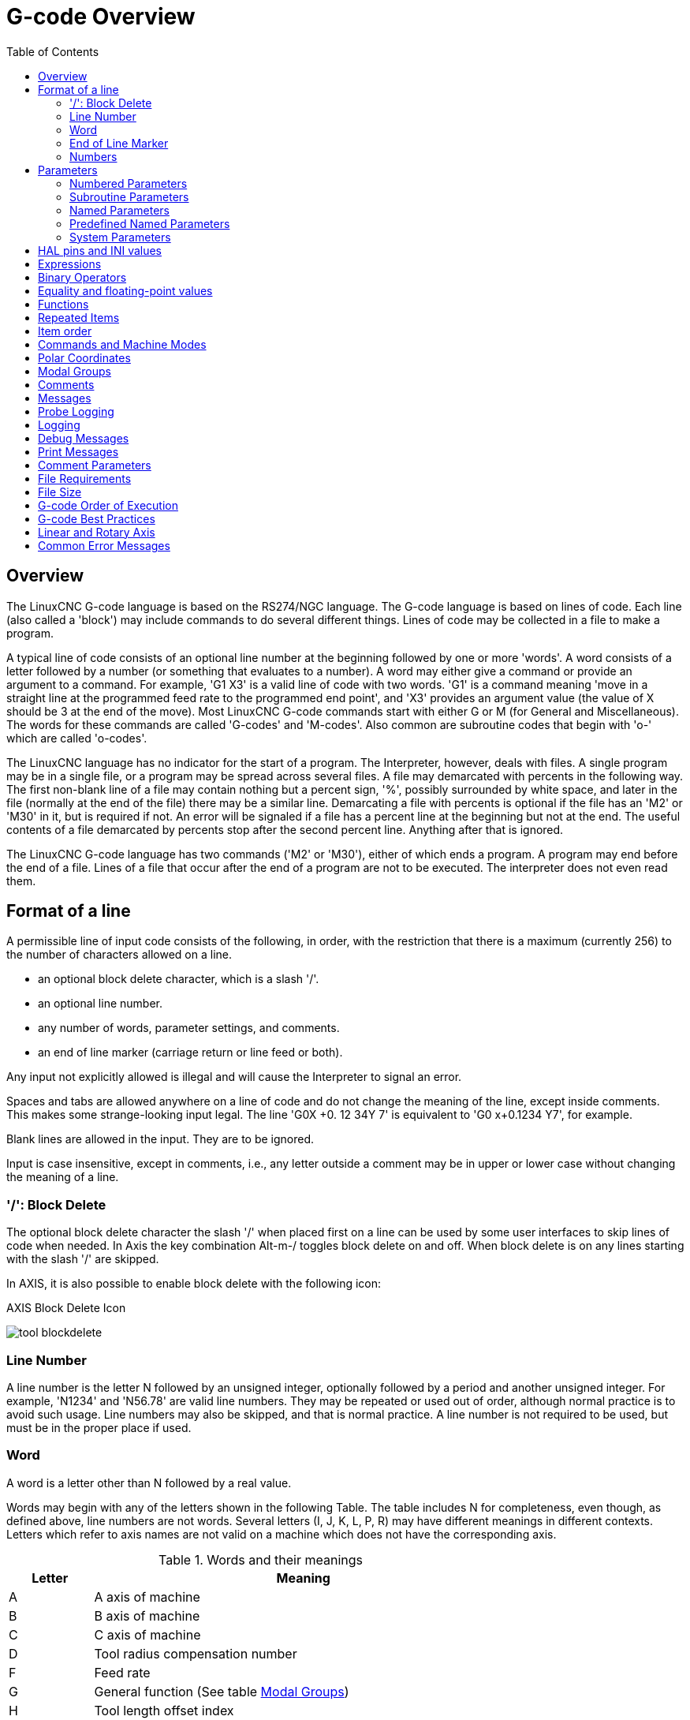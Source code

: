 :lang: en
:toc:

[[cha:g-code-overview]]
= G-code Overview

:ini: {basebackend@docbook:'':ini}
:hal: {basebackend@docbook:'':hal}
:ngc: {basebackend@docbook:'':ngc}
// begin a listing of INI/HAL/NGC files like so:
//[source,{ini}]
//[source,{hal}]
//[source,{ngc}]

== Overview

The LinuxCNC G-code language is based on the RS274/NGC language.
The G-code language is based on lines of code.
Each line (also called a 'block') may include commands to do several different things.
Lines of code may be collected in a file to make a program.

A typical line of code consists of an optional line number at the
beginning followed by one or more 'words'. A word consists of a letter
followed by a number (or something that evaluates to a number). A word
may either give a command or provide an argument to a command. For
example, 'G1 X3' is a valid line of code with two words. 'G1' is a
command meaning 'move in a straight line at the programmed feed
rate to the programmed end point', and 'X3' provides an argument
value (the value of X should be 3 at the end of the move).
Most LinuxCNC G-code commands start with either G or M (for General and Miscellaneous).
The words for these commands are called 'G-codes' and 'M-codes'.
Also common are subroutine codes that begin with 'o-' which are called 'o-codes'.

The LinuxCNC language has no indicator for the start of a program. The
Interpreter, however, deals with files. A single program may be in a
single file, or a program may be spread across several files. A file
may demarcated with percents in the following way. The first non-blank
line of a file may contain nothing but a percent sign, '%', possibly
surrounded by white space, and later in the file (normally at the end
of the file) there may be a similar line. Demarcating a file with
percents is optional if the file has an 'M2' or 'M30' in it, but is
required if not. An error will be signaled if a file
has a percent line at the beginning but not at the end. The useful
contents of a file demarcated by percents stop after the second percent
line. Anything after that is ignored.

The LinuxCNC G-code language has two commands ('M2' or 'M30'), either of
which ends a program. A program may end before the end of
a file. Lines of a file that occur after the end of a program are not
to be executed. The interpreter does not even read them.

== Format of a line

A permissible line of input code consists of the following, in order,
with the restriction that there is a maximum (currently 256) to the
number of characters allowed on a line.

* an optional block delete character, which is a slash '/'.
* an optional line number.
* any number of words, parameter settings, and comments.
* an end of line marker (carriage return or line feed or both).

Any input not explicitly allowed is illegal and will cause the
Interpreter to signal an error.

Spaces and tabs are allowed anywhere on a line of code and do not
change the meaning of the line, except inside comments. This makes some
strange-looking input legal. The line 'G0X +0. 12 34Y 7' is
equivalent to 'G0 x+0.1234 Y7', for example.

Blank lines are allowed in the input. They are to be ignored.

Input is case insensitive, except in comments, i.e., any letter
outside a comment may be in upper or lower case without changing the
meaning of a line.

[[sub:block-delete]]
=== '/': Block Delete((('/' Block Delete)))

The optional block delete character the slash '/' when placed first on a line
can be used by some user interfaces to skip lines of code when needed. In Axis
the key combination Alt-m-/ toggles block delete on and off. When block delete
is on any lines starting with the slash '/' are skipped.

In AXIS, it is also possible to enable block delete with the following icon:

.AXIS Block Delete Icon
image:../gui/images/tool_blockdelete.png[]

=== Line Number(((Line Number)))

A line number is the letter N followed by an unsigned integer,
optionally followed by a period and another unsigned integer. For
example, 'N1234' and 'N56.78' are valid line numbers. They may be
repeated or used out of order, although normal practice is to avoid
such usage. Line numbers may also be skipped, and that is normal
practice. A line number is not required to be used, but must be in the
proper place if used.

=== Word(((Words)))

A word is a letter other than N followed by a real value.

Words may begin with any of the letters shown in the following Table.
The table includes N for completeness, even
though, as defined above, line numbers are not words. Several letters
(I, J, K, L, P, R) may have different meanings in different contexts.
Letters which refer to axis names are not valid on a machine which does
not have the corresponding axis.

.Words and their meanings
[width="75%",options="header",cols="^1,<5"]
|===
|Letter | Meaning
|A | A axis of machine
|B | B axis of machine
|C | C axis of machine
|D | Tool radius compensation number
|F | Feed rate
|G | General function (See table  <<cap:modal-groups,Modal Groups>>)
|H | Tool length offset index
|I | X offset for arcs and G87 canned cycles
|J | Y offset for arcs and G87 canned cycles
.2+|K | Z offset for arcs and G87 canned cycles.
<| Spindle-Motion Ratio for G33 synchronized movements.
|L | generic parameter word for G10, M66 and others
|M | Miscellaneous function (See table  <<cap:modal-groups,Modal Groups>>)
|N | Line number
.2+|P | Dwell time in canned cycles and with G4.
<| Key used with G10.
|Q | Feed increment in G73, G83 canned cycles
|R | Arc radius or canned cycle plane
|S | Spindle speed
|T | Tool selection
|U | U axis of machine
|V | V axis of machine
|W | W axis of machine
|X | X axis of machine
|Y | Y axis of machine
|Z | Z axis of machine
|===

==== Parameters(((Parameters)))

Parameters are identified with a "#" symbol in front of them. See <<sec:overview-parameters,Parameters Section>> below. 

==== Subroutine Codes(((Subroutine Codes)))

Also called 'o-codes' these provide program flow control (such as if-else logic and callable subroutines) and are covered fully at the page on <<cha:o-codes,o-Codes>> and also below in <<sub:subroutine-parameters,Subroutine Codes and Parameters>>.

NOTE: o-codes are sometimes also called o-words. 

==== Comments(((Comments)))

Comments can be embedded in a line using parentheses () or for the remainder of a line using a semi-colon. There are also 'active' comments like MSG, DEBUG, etc. See the <<gcode:comments,section on comments>>.

=== End of Line Marker(((End of Line Marker)))

This is any combination of carriage return or line feed. 


[[gcode:numbers]]
=== Numbers(((Numbers)))

The following rules are used for (explicit) numbers. In these rules a
digit is a single character between 0 and 9.

* A number consists of:
** an optional plus or minus sign, followed by
** zero to many digits, followed, possibly, by
** one decimal point, followed by
** zero to many digits - provided that there is at least
   one digit somewhere in the number.
* There are two kinds of numbers:
** Integers, that does not have a decimal point,
** Decimals, that do have a decimal point.
* Numbers may have any number of digits, subject to the limitation on
  line length. Only about seventeen significant figures will be retained,
  however (enough for all known applications).
* A non-zero number with no sign but the first character is assumed to be
  positive.

Notice that initial (before the decimal point and the first non-zero
digit) and trailing (after the decimal point and the last non-zero
digit) zeros are allowed but not required. A number written with
initial or trailing zeros will have the same value when it is read as
if the extra zeros were not there.

Numbers used for specific purposes in RS274/NGC are often restricted
to some finite set of values or some to some range of values. In many
uses, decimal numbers must be close to integers; this includes the
values of indices (for parameters and carousel slot numbers, for
example), M-codes, and G-codes multiplied by ten. A decimal number
which is intended to represent an integer is considered close enough if
it is within 0.0001 of an integer value.

[[sec:overview-parameters]]
== Parameters(((Parameters)))

The RS274/NGC language supports 'parameters' - what in other
programming languages would be called 'variables'. There are several
types of parameter of different purpose and appearance, each described
in the following sections. The only value type supported by parameters
is floating-point; there are no string, boolean or integer types in
G-code like in other programming languages. However, logic expressions
can be formulated with <<gcode:binary-operators,boolean operators>>
( 'AND', 'OR', 'XOR', and the comparison operators
'EQ','NE','GT','GE','LT','LE'), and the 'MOD', 'ROUND', 'FUP' and
'FIX' <<gcode:functions,operators>> support integer arithmetic.

Parameters differ in syntax, scope, behavior when not yet
initialized, mode, persistence and intended use.

Syntax:: There are three kinds of syntactic appearance:
* 'numbered' - #4711
* 'named local' - #<localvalue>
* 'named global' - #<_globalvalue>

Scope:: The scope of a parameter is either global, or local within a
subroutine. Subroutine parameters and local named variables have local
scope. Global named parameters and numbered parameters starting from
number 31 are global in scope. RS274/NGC uses 'lexical scoping' -
in a subroutine only the local variables defined therein, and any
global variables are visible. The local variables of a
calling procedure are not visible in a called procedure.

Behavior of uninitialized parameters::
* Uninitialized global parameters, and unused subroutine parameters
  return the value zero when used in an expression.
* Uninitialized named parameters signal an error when used in an expression.

Mode:: Most parameters are read/write and may be assigned to
within an assignment statement. However, for many predefined
parameters this does not make sense, so they are are read-only - they
may appear in expressions, but not on the left-hand side of an
assignment statement.

Persistence:: When LinuxCNC is shut down, volatile parameters lose their
values. All parameters except numbered parameters in the current
persistent range footnoteref:[persistent_range,The range of persistent
parameters may change as development progresses. This range is
currently 5161- 5390. It is defined in the '_required_parameters array'
in file the src/emc/rs274ngc/interp_array.cc .]  are volatile.
Persistent parameters are saved in the .var file and
restored to their previous values when LinuxCNC is started again. Volatile
numbered parameters are reset to zero.

Intended Use::
* user parameters - numbered parameters in the range 31..5000, and named
  global and local parameters except predefined parameters. These are
  available for general-purpose storage of floating-point values, like
  intermediate results, flags etc, throughout program execution. They
  are read/write (can be assigned a value).
* <<sub:subroutine-parameters,subroutine parameters>> - these are used to
  hold the actual parameters passed to a subroutine.
* <<sub:numbered-parameters,numbered parameters>> - most of these are used
  to access offsets of coordinate systems.
* <<sub:system-parameters,system parameters>> - used to determine the current
  running version. They are read-only.

[[sub:numbered-parameters]]
=== Numbered Parameters(((Numbered Parameters)))

A numbered parameter is the pound character '#' followed by an
integer between 1 and (currently) 5602 footnote:[The RS274/NGC interpreter
maintains an array of numbered parameters. Its size is defined by the
symbol 'RS274NGC_MAX_PARAMETERS' in the file
src/emc/rs274ngc/interp_internal.hh). This number of numerical
parameters may also increase as development adds support for new
parameters.]. The parameter is referred
to by this integer, and its value is whatever number is stored in the
parameter.

A value is stored in a parameter with the = operator; for example:

----
#3 = 15 (set parameter 3 to 15)
----

A parameter setting does not take
effect until after all parameter values on the same line have been
found. For example, if parameter 3 has been previously set to 15 and
the line '#3=6 G1 X#3' is interpreted, a straight move to a point
where X equals 15 will
occur and the value of parameter 3 will be 6.

The '\#'  character takes precedence over other operations, so that, for
example, '\#1+2' means the number found by adding 2 to the value of
parameter 1, not
the value found in parameter 3. Of course, '\#[1+2]' does mean the
value found in parameter 3. The '\#' character may be repeated; for
example '##2'  means the value of the parameter whose index is the
(integer) value of parameter 2.

* '31-5000' - G-code user parameters. These parameters are global in the G
  code file, and available for general use. Volatile.
* '5061-5069' - Coordinates of a <<gcode:g38,G38>> probe result (X, Y,
  Z, A, B, C, U, V & W).  Coordinates are in the coordinate system in
  which the G38 took place.  Volatile.
* '5070' - <<gcode:g38,G38>> probe result: 1 if success, 0 if probe
  failed to close.  Used with G38.3 and G38.5. Volatile.
* '5161-5169' - "G28" Home for X, Y, Z, A, B, C, U, V & W. Persistent.
* '5181-5189' - "G30" Home for X, Y, Z, A, B, C, U, V & W. Persistent.
* '5210' - 1 if "G52" or "G92" offset is currently applied, 0
  otherwise.  Persistent by default; volatile if
  'DISABLE_G92_PERSISTENCE = 1' in the '[RS274NGC]' section of the
  INI file.
* '5211-5219' - Shared "G52" and "G92" offset for X, Y, Z, A, B, C, U,
  V & W.  Volatile by default; persistent if
  'DISABLE_G92_PERSISTENCE = 1' in the '[RS274NGC]' section of the
  INI file.
* '5220' - Coordinate System number 1 - 9 for G54 - G59.3. Persistent.
* '5221-5230' - Coordinate System 1, G54 for X, Y, Z, A, B, C, U, V, W & R.
  R denotes the XY rotation angle around the Z axis. Persistent.
* '5241-5250' - Coordinate System 2, G55 for X, Y, Z, A, B, C, U, V, W & R.
  Persistent.
* '5261-5270' - Coordinate System 3, G56 for X, Y, Z, A, B, C, U, V, W & R.
  Persistent.
* '5281-5290' - Coordinate System 4, G57 for X, Y, Z, A, B, C, U, V, W & R.
  Persistent.
* '5301-5310' - Coordinate System 5, G58 for X, Y, Z, A, B, C, U, V, W & R.
  Persistent.
* '5321-5330' - Coordinate System 6, G59 for X, Y, Z, A, B, C, U, V, W & R.
  Persistent.
* '5341-5350' - Coordinate System 7, G59.1 for X, Y, Z, A, B, C, U, V, W & R.
  Persistent.
* '5361-5370' - Coordinate System 8, G59.2 for X, Y, Z, A, B, C, U, V, W & R.
  Persistent.
* '5381-5390' - Coordinate System 9, G59.3 for X, Y, Z, A, B, C, U, V, W & R.
  Persistent.
* '5399' - Result of M66 - Check or wait for input. Volatile.
* '5400' - Tool Number. Volatile.
* '5401-5409' - Tool Offsets for X, Y, Z, A, B, C, U, V & W. Volatile.
* '5410' - Tool Diameter. Volatile.
* '5411' - Tool Front Angle. Volatile.
* '5412' - Tool Back Angle. Volatile.
* '5413' - Tool Orientation. Volatile.
* '5420-5428' - Current relative position in the active coordinate system
  including all offsets and in the current program units for
  X, Y, Z, A, B, C, U, V & W, volatile.
* '5599' - Flag for controlling the output of (DEBUG,) statements.
  1=output, 0=no output; default=1. Volatile.
* '5600' - Toolchanger fault indicator. Used with the iocontrol-v2 component.
  1: toolchanger faulted, 0: normal. Volatile.
* '5601' - Toolchanger fault code. Used with the iocontrol-v2 component.
  Reflects the value of the 'toolchanger-reason' HAL pin if a fault occurred.
  Volatile.

.Numbered Parameters Persistence
The values of parameters in the persistent range are retained over
time, even if the machining center is powered down. LinuxCNC uses a
parameter file to ensure persistence. It is managed by the
Interpreter. The Interpreter reads the file when it starts up, and
writes the file when it exits.

The format of a parameter file is shown in Table
<<gcode:format-parameter-file,Parameter File Format>>.

The Interpreter expects the file to have two columns. It skips any
lines which do not contain exactly two numeric values. The first
column is expected to contain an integer value (the parameter's
number). The second column contains a floating point number (this
parameter's last value). The value is represented as a
double-precision floating point number inside the Interpreter, but a
decimal point is not required in the file.

Parameters in the user-defined range (31-5000) may be added to this
file. Such parameters will be read by the Interpreter and written to
the file as it exits.

Missing Parameters in the persistent range will be initialized to zero
and written with their current values on the next save operation.

The parameter numbers must be arranged in ascending order. An
'Parameter file out of order' error  will be signaled if they are  not in
ascending order.

The original file is saved as a backup file when the new file
is written.

[[gcode:format-parameter-file]]
.Parameter File Format
[width="90%",options="header"]
|===
|Parameter Number | Parameter Value
|5161 | 0.0
|5162 | 0.0
|===

[[sub:subroutine-parameters]]
=== Subroutine Parameters(((Subroutine Parameters)))

* '1-30' Subroutine local parameters of call arguments. These parameters are
  local to the subroutine. Volatile. See also the chapter on
  <<cha:o-codes,O-Codes>>.

[[gcode:named-parameters]]
=== Named Parameters(((Named Parameters)))

Named parameters work like numbered parameters but are easier to read.
All parameter names are converted to lower case and have spaces and
tabs removed, so '#<param>' and '#<P a R am >' refer to the same
parameter. Named parameters must be enclosed with '< >' marks.

'#<named parameter>'  is a local named parameter. By default, a
named parameter is local to the scope in which it is assigned. You can't
access a local parameter outside of its subroutine. This means that two
subroutines can use the same parameter names without fear of one subroutine
overwriting the values in another.

'#<_global named parameter>'  is a global named parameter. They
are accessible from within called subroutines and may set values within
subroutines that are accessible to the caller. As far as scope is concerned,
they act just like regular numeric parameters. They are not stored in files.

Examples:

.Declaration of named global variable
----
#<_endmill_dia> = 0.049
----

.Reference to previously declared global variable
----
#<_endmill_rad> = [#<_endmill_dia>/2.0]
----

.Mixed literal and named parameters
----
o100 call [0.0] [0.0] [#<_inside_cutout>-#<_endmill_dia>] [#<_Zcut>] [#<_feedrate>]
----

Named parameters spring into existence when they are assigned a value
for the first time. Local named parameters vanish when their scope is
left: when a subroutine returns, all its local parameters are deleted
and cannot be referred to anymore.

It is an error to use a non-existent named parameter within an
expression, or at the right-hand side of an assignment. Printing the
value of a non-existent named parameter with a DEBUG statement - like
'(DEBUG, #<no_such_parameter>)' will display the string '######'.

Global parameters, as well as local parameters assigned to at the
global level, retain their value once assigned even when the program
ends, and have these  values when the program is run again.

The <<gcode:functions,'EXISTS' function>> tests whether a given named parameter exists.

[[gcode:predefined-named-parameters]]
=== Predefined Named Parameters(((Predefined Named Parameters)))

The following global read only named parameters are available to
access internal state of the interpreter and machine state. They can
be used in arbitrary expressions, for instance to control flow of the
program with if-then-else statements. Note that new
<<remap:adding-predefined-named-parameters,predefined named parameters>>
can be added easily without changes to the source code.

* '#<_vmajor>' - Major package version. If current version was 2.5.2 would return 2.5.
* '#<_vminor>' - Minor package version. If current version was 2.6.2 it would return 0.2.
* '#<_line>' - Sequence number. If running a G-code file, this returns the current line number.
* '#<_motion_mode>' - Return the interpreter's current motion mode:

[width="20%",options="header"]
|===
|Motion mode | return value
|      G1    | 10
|      G2    | 20
|      G3    | 30
|      G33   | 330
|      G38.2 | 382
|      G38.3 | 383
|      G38.4 | 384
|      G38.5 | 385
|      G5.2  | 52
|      G73   | 730
|      G76   | 760
|      G80   | 800
|      G81   | 810
|      G82   | 820
|      G83   | 830
|      G84   | 840
|      G85   | 850
|      G86   | 860
|      G87   | 870
|      G88   | 880
|      G89   | 890
|===

* '#<_plane>' - returns the value designating the current plane:

[width="20%",options="header"]
|===
| Plane | return value
| G17   | 170
| G18   | 180
| G19   | 190
| G17.1 | 171
| G18.1 | 181
| G19.1 | 191
|===

* '#<_ccomp>' - Status of cutter compensation. Return values:

[width="20%",options="header"]
|===
| Mode  | return value
| G40   | 400
| G41   | 410
| G41.1 | 411
| G41   | 410
| G42   | 420
| G42.1 | 421
|===

* '#<_metric>' - Return 1 if G21 is on, else 0.
* '#<_imperial>' - Return 1 if G20 is on, else 0.
* '#<_absolute>' - Return 1 if G90 is on, else 0.
* '#<_incremental>' - Return 1 if G91 is on, else 0.
* '#<_inverse_time>' - Return 1 if inverse feed mode (G93) is on, else 0.
* '#<_units_per_minute>' - Return 1 if Units/minute feed mode (G94) is on, else 0.
* '#<_units_per_rev>' - Return 1 if Units/revolution mode (G95) is on, else 0.
* '#<_coord_system>' - Return a float of the current coordinate system name (G54..G59.3).
  For example if your in G55 coordinate system the return value is
  550.000000 and if your in G59.1 the return value is 591.000000.

[width="20%",options="header"]
|===
| Mode  | return value
| G54   | 540
| G55   | 550
| G56   | 560
| G57   | 570
| G58   | 580
| G59   | 590
| G59.1 | 591
| G59.2 | 592
| G59.3 | 593
|===

* '#<_tool_offset>' - Return 1 if tool offset (G43) is on, else 0.
* '#<_retract_r_plane>' - Return 1 if G98 is set, else 0.
* '#<_retract_old_z>' - Return 1 if G99 is on, else 0.

[[sub:system-parameters]]
=== System Parameters(((System Parameters)))

* '#<_spindle_rpm_mode>' - Return 1 if spindle rpm mode (G97) is on, else 0.
* '#<_spindle_css_mode>' - Return 1 if constant surface speed mode (G96) is on, else 0.
* '#<_ijk_absolute_mode>' - Return 1 if Absolute Arc distance mode (G90.1) is on, else 0.
* '#<_lathe_diameter_mode>' - Return 1 if this is a lathe configuration and diameter (G7) mode is on, else 0.
* '#<_lathe_radius_mode>' - Return 1 if this is a lathe configuration and radius (G8) mode is on, else 0.
* '#<_spindle_on>' - Return 1 if spindle currently running (M3 or M4) else 0.
* '#<_spindle_cw>' - Return 1 if spindle direction is clockwise (M3) else 0.
* '#<_mist>' - Return 1 if mist (M7) is on.
* '#<_flood>' - Return 1 if flood (M8) is on.
* '#<_speed_override>' - Return 1 if feed override (M48 or M50 P1) is on, else 0.
* '#<_feed_override>' - Return 1 if feed override (M48 or M51 P1) is on, else 0.
* '#<_adaptive_feed>' - Return 1 if adaptive feed (M52 or M52 P1) is on, else 0.
* '#<_feed_hold>' - Return 1 if feed hold switch is enabled (M53 P1), else 0.
* '#<_feed>' - Return the current value of F, not the actual feed rate.
* '#<_rpm>' - Return the current value of S, not the actual spindle speed.
* '#<_x>' - Return current relative X coordinate including all offsets. Same as #5420.
  In a lathe configuration, it always returns radius.
* '#<_y>' - Return current relative Y coordinate including all offsets. Same as #5421.
* '#<_z>' - Return current relative Z coordinate including all offsets. Same as #5422.
* '#<_a>' - Return current relative A coordinate including all offsets. Same as #5423.
* '#<_b>' - Return current relative B coordinate including all offsets. Same as #5424.
* '#<_c>' - Return current relative C coordinate including all offsets. Same as #5425.
* '#<_u>' - Return current relative U coordinate including all offsets. Same as #5426.
* '#<_v>' - Return current relative V coordinate including all offsets. Same as #5427.
* '#<_w>' - Return current relative W coordinate including all offsets. Same as #5428.
* '#<_abs_x>' - Return current absolute X coordinate (G53) including no offsets.
* '#<_abs_y>' - Return current absolute Y coordinate (G53) including no offsets.
* '#<_abs_z>' - Return current absolute Z coordinate (G53) including no offsets.
* '#<_abs_a>' - Return current absolute A coordinate (G53) including no offsets.
* '#<_abs_b>' - Return current absolute B coordinate (G53) including no offsets.
* '#<_abs_c>' - Return current absolute C coordinate (G53) including no offsets.
* '#<_current_tool>' - Return number of the current tool in spindle. Same as #5400.
* '#<_current_pocket>' - Return the tooldata index for the current tool.
* '#<_selected_tool>' - Return number of the selected tool post a T code. Default -1.
* '#<_selected_pocket>' - Return the tooldata index of the selected pocket post a T code.
  Default -1 (no pocket selected).
* '#<_value>' - Return value from the last O-word 'return' or 'endsub'. Default
  value 0 if no expression after 'return' or 'endsub'. Initialized
  to 0 on program start.
* '#<_value_returned>' - 1.0 if the last O-word 'return' or 'endsub' returned a value, 0
  otherwise. Cleared by the next O-word call.
* '#<_task>' - 1.0 if the executing interpreter instance is part of milltask, 0.0
  otherwise. Sometimes it is necessary to treat this case specially
  to retain proper preview, for instance when testing the success of
  a probe (G38.n) by inspecting #5070, which will always fail in the
  preview interpreter (e.g. Axis).
* '#<_call_level>' - current nesting level of O-word procedures. For debugging.
* '#<_remap_level>' - current level of the remap stack. Each remap in a block adds one
  to the remap level. For debugging.

[[gcode:ini-hal-params]]
== HAL pins and INI values(((HAL pins and INI values)))

If enabled in the <<sub:ini:sec:rs274ngc, INI file>> G-code has access
to the values of INI file entries and HAL pins.

* '#<_ini[section]name>' Returns the value of the corresponding item in
  the INI file.

For example, if the INI file looks like so:

[source,{ini}]
---------------------------------------------------------------------
[SETUP]
XPOS = 3.145
YPOS = 2.718
---------------------------------------------------------------------

you may refer to the named parameters `#<_ini[setup]xpos>` and
`#<_ini[setup]ypos>` within G-code.

`EXISTS` can be used to test for presence of a given INI file
variable:

[source,{ngc}]
---------------------------------------------------------------------
o100 if [EXISTS[#<_ini[setup]xpos>]]
  (debug, [setup]xpos exists: #<_ini[setup]xpos>)
o100 else
  (debug, [setup]xpos does not exist)
o100 endif
---------------------------------------------------------------------

The value is read from the INI file once, and cached in the
interpreter. These parameters are read-only - assigning a value will
cause a runtime error. The names are not case sensitive - they are
converted to uppercase before consulting the INI file.

* '#<_hal[HAL item]>'
  Allows G-code programs to read the values of HAL pins Variable access is
  read-only, the only way to _set_ HAL pins from G-code remains M62-M65,
  M67, M68 and custom M100-M199 codes.
  Note that the value read will not update in real-time, typically the
  value that was on the pin when the G-code program was started will be
  returned. It is possible to work round this by forcing a state synch.
  One way to do this is with a dummy M66 command: M66E0L0

Example:

[source,{ngc}]
---------------------------------------------------------------------
(debug, #<_hal[motion-controller.time]>)
---------------------------------------------------------------------

Access of HAL items is read-only. Currently, only all-lowercase HAL
names can be accessed this way.

`EXISTS` can be used to test for the presence of a given HAL item:

[source,{ngc}]
---------------------------------------------------------------------
o100 if [EXISTS[#<_hal[motion-controller.time]>]]
  (debug, [motion-controller.time] exists: #<_hal[motion-controller.time]>)
o100 else
  (debug, [motion-controller.time] does not exist)
o100 endif
---------------------------------------------------------------------

This feature was motivated by the desire for stronger coupling between
user interface components like `GladeVCP` and `PyVCP` to act as
parameter source for driving NGC file behavior. The alternative -
going through the M6x pins and wiring them - has a limited,
non-mnemonic namespace and is unnecessarily cumbersome just as a
UI/Interpreter communications mechanism.

[[gcode:expressions]]
== Expressions(((Expressions)))

An expression is a set of characters starting with a left bracket '['
and ending with a balancing right bracket ']' . In between the brackets
are numbers, parameter values, mathematical
operations, and other expressions. An expression is evaluated to
produce a number. The expressions on a line are evaluated when the line
is read, before anything on the line is executed. An example of an
expression is '[1 + acos[0] - [#3 ** [4.0/2]]]'.

[[gcode:binary-operators]]
== Binary Operators(((Binary Operators)))

Binary operators only appear inside expressions. There are four basic
mathematical operations: addition ('+'), subtraction ('-'),
multiplication ('\*'), and division ('/'). There are three logical
operations: non-exclusive or ('OR'), exclusive or ('XOR'), and logical
and ('AND'). The eighth operation is the modulus operation ('MOD'). The
ninth operation is the 'power' operation ('**') of raising the number
on the left of the operation to the power on
the right. The relational operators are equality ('EQ'), inequality
('NE'), strictly greater than ('GT'), greater than or equal to ('GE'),
strictly less than ('LT'), and less than or equal to ('LE').

The binary operations are divided into several groups according to their
precedence. If operations in different precedence groups are strung together
(for example in the expression '[2.0 / 3 * 1.5 - 5.5 / 11.0]'), operations
in a higher group are to be performed before operations
in a lower group. If an expression contains more than one operation
from the same group (such as the first '/' and '*'  in the example),
the operation on the left is performed first. Thus,
the example is equivalent to: '[ [ [2.0 / 3] * 1.5] - [5.5 / 11.0] ]' ,
which is equivalent to to '[1.0 - 0.5]' , which is '0.5'.

The logical operations and modulus are to be performed on any real
numbers, not just on integers. The number zero is equivalent to logical
false, and any non-zero number is equivalent to logical true.

[[gcode:operators-precedence]]
.Operators Precedence(((Operators Precedence)))
[width="60%",options="header",cols="2*^"]
|===
|Operators         | Precedence
|**                | 'highest'
|* / MOD           |
|+ -               |
|EQ NE GT GE LT LE |
|AND OR XOR        | 'lowest'
|===

== Equality and floating-point values

Testing for equality or inequality of two
double-precision floating-point values is inherently problematic.
The interpreter solves this problem by considering values equal if
their absolute difference is less than 1e-6 (this value is defined as
'TOLERANCE_EQUAL' in src/emc/rs274ngc/interp_internal.hh).

[[gcode:functions]]
== Functions(((Functions)))(((Unary operations)))

The available functions are shown in following table. Arguments to unary
operations which take angle measures ('COS', 'SIN', and 'TAN' ) are in
degrees. Values returned by unary operations which return angle measures
('ACOS', 'ASIN', and 'ATAN') are also in degrees.

.G-code Functions
[width="75%",options="header",cols="^,<"]
|===
|Function Name    | Function result
|ATAN[arg]/[arg]  | Four quadrant inverse tangent
|ABS[arg]         | Absolute value
|ACOS[arg]        | Inverse cosine
|ASIN[arg]        | Inverse sine
|COS[arg]         | Cosine
|EXP[arg]         | e raised to the given power
|FIX[arg]         | Round down to integer
|FUP[arg]         | Round up to integer
|ROUND[arg]       | Round to nearest integer
|LN[arg]          | Base-e logarithm
|SIN[arg]         | Sine
|SQRT[arg]        | Square Root
|TAN[arg]         | Tangent
|EXISTS[arg]      | Check named Parameter
|===

The 'FIX' function rounds towards the left (less positive or more negative)
on a number line, so that 'FIX[2.8] =2' and 'FIX[-2.8] = -3'.

The 'FUP'  operation rounds towards the right (more positive or less
negative) on a number line; 'FUP[2.8] = 3' and 'FUP[-2.8] = -2'.

The 'EXISTS' function checks for the existence of a single named parameter.
It takes only one named parameter and returns 1 if it exists and 0 if it does
not exist. It is an error if you use a numbered parameter or an expression.
Here is an example for the usage of the EXISTS function:

[source,{ngc}]
----
o<test> sub
o10 if [EXISTS[#<_global>]]
    (debug, _global exists and has the value #<_global>)
o10 else
    (debug, _global does not exist)
o10 endif
o<test> endsub

o<test> call
#<_global> = 4711
o<test> call
m2
----

== Repeated Items

A line may have any number of G words, but two G words from the same
modal group may not appear on the same line.
See the <<gcode:modal-groups,Modal Groups>> section for more information.

A line may have zero to four M words. Two M words from the same modal
group may not appear on the same line.

For all other legal letters, a line may have only one word beginning
with that letter.

If a parameter setting of the same parameter is repeated on a line,
'#3=15 #3=6', for example, only the last setting will take effect.
It is silly,
but not illegal, to set the same parameter twice on the same line.

If more than one comment appears on a line, only the last one will be
used; each of the other comments will be read and its format will be
checked, but it will be ignored thereafter. It is expected that putting
more than one comment on a line will be very rare.

== Item order

The three types of item whose order may vary on a line (as given at
the beginning of this section) are word, parameter setting, and
comment. Imagine that these three types of item are divided into three
groups by type.

The first group (the words) may be reordered in any way without
changing the meaning of the line.

If the second group (the parameter settings) is reordered, there will
be no change in the meaning of the line unless the same parameter is
set more than once. In this case, only the last setting of the
parameter will take effect. For example, after the line '#3=15 #3=6'
has been interpreted, the value of parameter 3 will be 6. If the
order is reversed to '#3=6 #3=15' and the line is interpreted, the
value of parameter 3 will be 15.

If the third group (the comments) contains more than one comment and
is reordered, only the last comment will be used.

If each group is kept in order or reordered without changing the
meaning of the line, then the three groups may be interleaved in any
way without changing the meaning of the line. For example, the line
'g40 g1 #3=15 (foo) #4=-7.0' has five items and means exactly the
same thing in any of the 120
possible orders (such as '#4=-7.0 g1 #3=15 g40 (foo)') for the five
items.

== Commands and Machine Modes

Many commands cause the controller to change from one mode to another,
and the mode stays active until some other command changes it
implicitly or explicitly. Such commands are called 'modal'. For
example, if coolant is turned on, it stays on until it is explicitly
turned off. The G-codes for motion are also modal. If a G1 (straight
move) command is given on one line, for example, it will be executed
again on the next line if one or more axis words is available on the
line, unless an explicit command is given on that next line using the
axis words or canceling motion.

'Non-modal' codes have effect only on the lines on which they occur.
For example, G4 (dwell) is non-modal.

[[gcode:polar-coordinates]]
== Polar Coordinates(((Polar Coordinates)))

Polar Coordinates can be used to specify the XY coordinate of a move.
The @n is the distance and ^n is the angle. The advantage of this is
for things like bolt hole circles which can be done very simply by
moving to a point in the center of the circle, setting the offset and
then moving out to the first hole then run the drill cycle.
Polar Coordinates always are from the current XY zero position.
To shift the Polar Coordinates from machine zero use an offset
or select a coordinate system.

In Absolute Mode the distance and angle is from the XY zero position
and the angle starts with 0 on the X Positive axis and increases in a CCW
direction about the Z axis. The code G1 @1^90 is the same as G1 Y1.

In Relative Mode the distance and angle is also from the XY zero
position but it is cumulative.
This can be confusing at first how this works in incremental mode.

For example if you have the following program you might expect it to
be a square pattern:

[source,{ngc}]
----
F100 G1 @.5 ^90
G91 @.5 ^90
@.5 ^90
@.5 ^90
@.5 ^90
G90 G0 X0 Y0 M2
----

You can see from the following figure that the output is not what you
might expect. Because we added 0.5 to the distance each time the
distance from the XY zero position increased with each line.

[[fig:polar-spiral]]
.Polar Spiral
image::images/polar01.png["Polar Spiral",align="center"]

The following code will produce our square pattern:

[source,{ngc}]
----
F100 G1 @.5 ^90
G91 ^90
^90
^90
^90
G90 G0 X0 Y0 M2
----

As you can see by only adding to the angle by 90 degrees each time the
end point distance is the same for each line.

[[fig:polar-square]]
.Polar Square
image::images/polar02.png["Polar Square",align="center"]

It is an error if:

* An incremental move is started at the origin
* A mix of Polar and X or Y words are used

[[gcode:modal-groups]]
== Modal Groups(((Modal Groups)))

Modal commands are arranged in sets called 'modal groups', and only
one member of a modal group may be in force at any given time. In
general, a modal group contains commands for which it is logically
impossible for two members to be in effect at the same time - like
measure in inches vs. measure in millimeters. A machining center may be
in many modes at the same time, with one mode from each modal group
being in effect. The modal groups are shown in the following Table.

[[cap:modal-groups]]
.G-code Modal Groups(((Modal Groups: G-codes)))
[width="80%",cols="4,6",options="header"]
|===
|Modal Group Meaning                    | Member Words
|Non-modal codes (Group 0)              | G4, G10 G28, G30, G52, G53, G92, G92.1, G92.2, G92.3,
.2+|Motion (Group 1)                    | G0, G1, G2, G3, G33, G38.n, G73, G76, G80, G81
                                        | G82, G83, G84, G85, G86, G87, G88, G89
|Plane selection (Group 2)              | G17, G18, G19, G17.1, G18.1, G19.1
|Distance Mode (Group 3)                | G90, G91
|Arc IJK Distance Mode (Group 4)        | G90.1, G91.1
|Feed Rate Mode (Group 5)               | G93, G94, G95
|Units (Group 6)                        | G20, G21
|Cutter Diameter Compensation (Group 7) | G40, G41, G42, G41.1, G42.1
|Tool Length Offset (Group 8)           | G43, G43.1, G49
|Canned Cycles Return Mode (Group 10)   | G98, G99
|Coordinate System (Group 12)           | G54, G55, G56, G57, G58, G59, G59.1, G59.2, G59.3
|Control Mode (Group 13)                | G61, G61.1, G64
|Spindle Speed Mode (Group 14)          | G96, G97
|Lathe Diameter Mode (Group 15)         | G7, G8
|===

[[tbl:mcodes-modal-groups]]
.M-code Modal Groups(((Modal Groups: M-codes)))
[width="80%",cols="4,6",options="header"]
|===
|Modal Group Meaning         | Member Words
|Stopping (Group 4)          | M0, M1, M2, M30, M60
|On/Off I/O ('Group 5')      | FIXME M6 T__n__
|Toolchange ('Group 6')      | M6 T__n__
|Spindle (Group 7)           | M3, M4, M5
|Coolant (Group 8)           | (M7 M8 can both be on), M9
|Override Switches (Group 9) | M48, M49
|User Defined (Group 10)     | M100-M199
|===

For several modal groups, when a machining center is ready to accept
commands, one member of the group must be in effect. There are default
settings for these modal groups. When the machining center is turned on
or otherwise re-initialized, the default values are automatically in
effect.

Group 1, the first group on the table, is a group of G-codes for
motion. One of these is always in effect. That one is called the
current motion mode.

It is an error to put a G-code from group 1 and a G-code from group 0
on the same line if both of them use axis words. If an axis word-using
G-code from group 1 is implicitly in effect on a line (by having been
activated on an earlier line), and a group 0 G-code that uses axis
words appears on the line, the activity of the group 1 G-code is
suspended for that line. The axis word-using G-codes from group 0 are
G10, G28, G30, G52 and G92.

It is an error to include any unrelated words on a line with 'O-' flow
control.

[[gcode:comments]]
== Comments(((Comments)))

Comments are purely informative and have no influence on machine behaviour.

Comments can be added to lines of G-code to help clear up the
intention of the programmer. Comments can be embedded in a line using
parentheses () or for the remainder of a line using a semi-colon. The
semi-colon is not treated as the start of a comment when enclosed in
parentheses.

Comments may appear between words, but not between words and their
corresponding parameter. So, 'S100(set speed)F200(feed)' is OK while
'S(speed)100F(feed)' is not.

Here is an example of a commented program:

[source,{ngc}]
----
G0 (Rapid to start) X1 Y1
G0 X1 Y1 (Rapid to start; but don't forget the coolant)
M2 ; End of program.
----

There are several 'active' comments which look like comments but cause
some action, like '(debug,..)' or '(print,..)'. If there are
several comments on a line, only the last comment will be interpreted
according to these rules. Hence, a normal comment following an active
comment will in effect disable the active comment. For example, '(foo)
(debug,#1)' will print the value of parameter '#1', however
'(debug,#1)(foo)' will not.

A comment introduced by a semicolon is by definition the last comment
on that line, and will always be interpreted for active comment syntax.

NOTE: Inline comments on O-words should not be used see the O-code
<<ocode:comments,comments>> section for more information.

[[gcode:messages]]
== Messages(((Messages)))

* '(MSG,)' - displays message if 'MSG' appears after the left parenthesis
  and before any other printing characters. Variants of 'MSG' which include
  white space and lower case characters are allowed. The rest of the
  characters before the right parenthesis are considered to be a message.
  Messages should be displayed on the message display device of the user
  interface if provided.

.Message Example
----
(MSG, This is a message)
----

[[gcode:probe-logging]]
== Probe Logging(((Probe Logging)))

* '(PROBEOPEN filename.txt)' - will open filename.txt and store the 9-number
  coordinate consisting of XYZABCUVW of each successful straight probe in it.
* '(PROBECLOSE)' - will close the open probelog file.

For more information on probing see the <<gcode:g38,G38>> section.

[[gcode:logging]]
== Logging(((Logging)))

* '(LOGOPEN,filename.txt)' - opens the named log file. If the file already
  exists, it is truncated.
* '(LOGAPPEND,filename)' - opens the named log file. If the file already
  exists, the data is appended.
* '(LOGCLOSE)' - closes an open log file.
* '(LOG,)' - everything past the ',' is written to the log file if it is open.
  Supports expansion of parameters as described below.

Examples of logging are in 'nc_files/examples/smartprobe.ngc' and in
'nc_files/ngcgui_lib/rectange_probe.ngc' sample G-code files.

[[gcode:debug]]
== Debug Messages(((Debug Messages)))

* '(DEBUG,)' - displays a message like '(MSG,)' with the addition of special
  handling for comment parameters as described below.

[[gcode:print]]
== Print Messages(((Print Messages)))

* '(PRINT,)' - messages are output to 'stderr' with special handling for
  comment parameters as described below.

[[gcode:comment-parameters]]
== Comment Parameters(((Comment Parameters)))

In the DEBUG, PRINT and LOG comments, the values of parameters in the
message are expanded.

For example: to print a named global variable to stderr (the default
console window).

.Parameters Example
----
(print,endmill dia = #<_endmill_dia>)
(print,value of variable 123 is: #123)
----

Inside the above types of comments, sequences like '\#123' are replaced
by the value of the parameter 123. Sequences like '\#<named parameter>'
are replaced by the value of the named parameter. Named parameters
will have white space removed from them. So, '\#<named parameter>'
will be converted to '#<namedparameter>'.

Parameter numbers can be formatted, e.g.:

----
(DEBUG, value = %d#<some_value>)
----
will print the value rounded to an integer.

* %lf is default if there is no formatting string.
* %d = 0 decimals
* %f = four decimals
* %.xf = x (0-9) number of decimals

The formatting will be performed on all parameters in the same line unless
changed, i.e., multiple formatting is allowed in one line.

The formatting string does not need to be right beside the parameter.

If the formatting string is created with the wrong pattern it will be
printed as characters.

[[gcode:file-requirements]]
== File Requirements(((File Requirements)))

A G-code file must contain one or more lines of G-code and be terminated
with a <<mcode:m2-m30,Program End>>. Any G-code past the program end
is not evaluated.

If a program end code is not used a pair of percent signs '%' with the first
percent sign on the first line of the file followed by one or more lines of
G-code and a second percent sign. Any code past the second percent sign is not
evaluated.

[WARNING]
Using % to wrap a G-code file will not do the same thing as using a program
end. The machine will be in what ever state the program left it in using %,
the spindle and coolant may still be on and things like G90/91 are left as the
last program set them. If you don't use a proper preamble the next program
could start in a dangerous condition.

[NOTE]
The file must be created with a text editor like Gedit and not a word
processor like Open Office Word Processor.

[[gcode:file-size]]
== File Size(((File Size)))

The interpreter and task are carefully written so that the only limit
on part program size is disk capacity. The TkLinuxCNC and Axis interface
both load the program text to display it to the user, though, so RAM
becomes a limiting factor. In Axis, because the preview plot is drawn
by default, the redraw time also becomes a practical limit on program
size. The preview can be turned off in Axis to speed up loading large
part programs. In Axis sections of the preview can be turned off using
<<axis:preview-control,preview control>> comments.

[[gcode:order-of-execution]]
== G-code Order of Execution(((G-code Order of Execution)))

The order of execution of items on a line is defined not by the
position of each item on the line, but by the following list:

* O-word commands (optionally followed by a comment but no other words allowed
  on the same line)
* Comment (including message)
* Set feed rate mode (G93, G94).
* Set feed rate (F).
* Set spindle speed (S).
* Select tool (T).
* HAL pin I/O (M62-M68).
* Change tool (M6) and Set Tool Number (M61).
* Spindle on or off (M3, M4, M5).
* Save State (M70, M73), Restore State (M72), Invalidate State (M71).
* Coolant on or off (M7, M8, M9).
* Enable or disable overrides (M48, M49,M50,M51,M52,M53).
* User-defined Commands (M100-M199).
* Dwell (G4).
* Set active plane (G17, G18, G19).
* Set length units (G20, G21).
* Cutter radius compensation on or off (G40, G41, G42)
* Cutter length compensation on or off (G43, G49)
* Coordinate system selection (G54, G55, G56, G57, G58, G59, G59.1, G59.2, G59.3).
* Set path control mode (G61, G61.1, G64)
* Set distance mode (G90, G91).
* Set retract mode (G98, G99).
* Go to reference location (G28, G30) or change coordinate system
  data (G10) or set axis offsets (G52, G92, G92.1, G92.2, G94).
* Perform motion (G0 to G3, G33, G38.n, G73, G76, G80 to G89), as modified
  (possibly) by G53.
* Stop (M0, M1, M2, M30, M60).

[[gcode:best-practices]]
== G-code Best Practices(((G-code Best Practices)))

.Use an appropriate decimal precision
Use at least 3 digits after the decimal when milling in millimeters,
and at least 4 digits after the decimal when milling in inches.

In particular, tolerance checks of arcs are done for .001 and .0001
according to the active units.

.Use consistent white space
G-code is most legible when at least one space appears before words.
While it is permitted to insert white space in the middle of numbers,
there is no reason to do so.

.Use Center-format arcs
Center-format arcs (which use 'I- J- K-' instead of 'R-' ) behave more
consistently than R-format arcs, particularly for
included angles near 180 or 360 degrees.

.Use a Preamble set modal groups
When correct execution of your program depends on modal settings, be
sure to set them at the beginning of the part program. Modes can carry
over from previous programs and from the MDI commands.

.Example Preamble for a Mill

[source,{ngc}]
----
G17 G20 G40 G49 G54 G80 G90 G94
----

G17 use XY plane, G20 inch mode, G40 cancel diameter compensation,
G49 cancel length offset, G54 use coordinate system 1, G80 cancel canned
cycles, G90 absolute distance mode, G94 feed/minute mode.

Perhaps the most critical modal setting is the distance units--If you
do not include G20 or G21, then different machines will mill the
program at different scales. Other settings, such as the return mode in
canned cycles may also be important.

.Don't put too many things on one line
Ignore everything in section <<gcode:order-of-execution,Order of Execution>>, and instead
write no line of code that is the slightest bit ambiguous.

.Don't set & use a parameter on the same line
Don't use and set a parameter on the same line, even though the
semantics are well defined. Updating a variable to a new value, such as
'#1=[#1+#2]' is OK.

.Don't use line numbers
Line numbers offer no benefits. When line numbers are reported in
error messages, the numbers refer to the line number in the file, not
the N-word value.

.When several coordinate systems are moved

Consider using the inverse time speed mode.

Because the meaning of an 'F' word in meters per minute varies depending on
the type of axis to be moved and because the amount of removed material does
not depend only on the feed rate, it can be simpler to use G93, inverse
speed of time, to achieve the removal of desired material.

== Linear and Rotary Axis

Because the meaning of an F-word in feed-per-minute mode varies
depending on which axes are commanded to move, and because the amount
of material removed does not depend only on the feed rate, it may be
easier to use G93 inverse time feed mode to achieve the desired
material removal rate.

== Common Error Messages

* 'G-code out of range' - A G-code greater than G99 was used, the scope of G
  codes in LinuxCNC is 0 - 99. Not every number between 0 and 99 is a valid
  G-code.
* 'Unknown G-code used' - A G-code was used that is not part of the LinuxCNC
  G-code language.
* 'i,j,k word with no Gx to use it' - i, j and k words must be used on the same
  line as the G-code.
* 'Cannot use axis values without a G-code that uses them' - Axis values can
  not be used on a line without either a modal G-code in effect or a G-code
  on the same line.
* 'File ended with no percent sign or program end' - Every G-code file must
  end in a M2 or M30 or be wrapped with the percent sign %.

// vim: set syntax=asciidoc:
